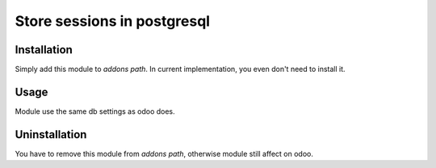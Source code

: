 ==============================
 Store sessions in postgresql
==============================

Installation
============

Simply add this module to *addons path*. In current implementation, you even don't need to install it.

Usage
=====

Module use the same db settings as odoo does.

Uninstallation
==============

You have to remove this module from *addons path*, otherwise module still affect on odoo.

